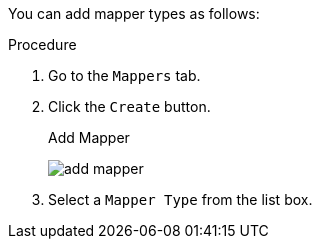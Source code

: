 [id="proc-creating-mappers_{context}"]

[role="_abstract"]
You can add mapper types as follows:

.Procedure
. Go to the `Mappers` tab.
. Click the `Create` button.
+
.Add Mapper
image:{project_images}/add-mapper.png[]
+
. Select a `Mapper Type` from the list box.
